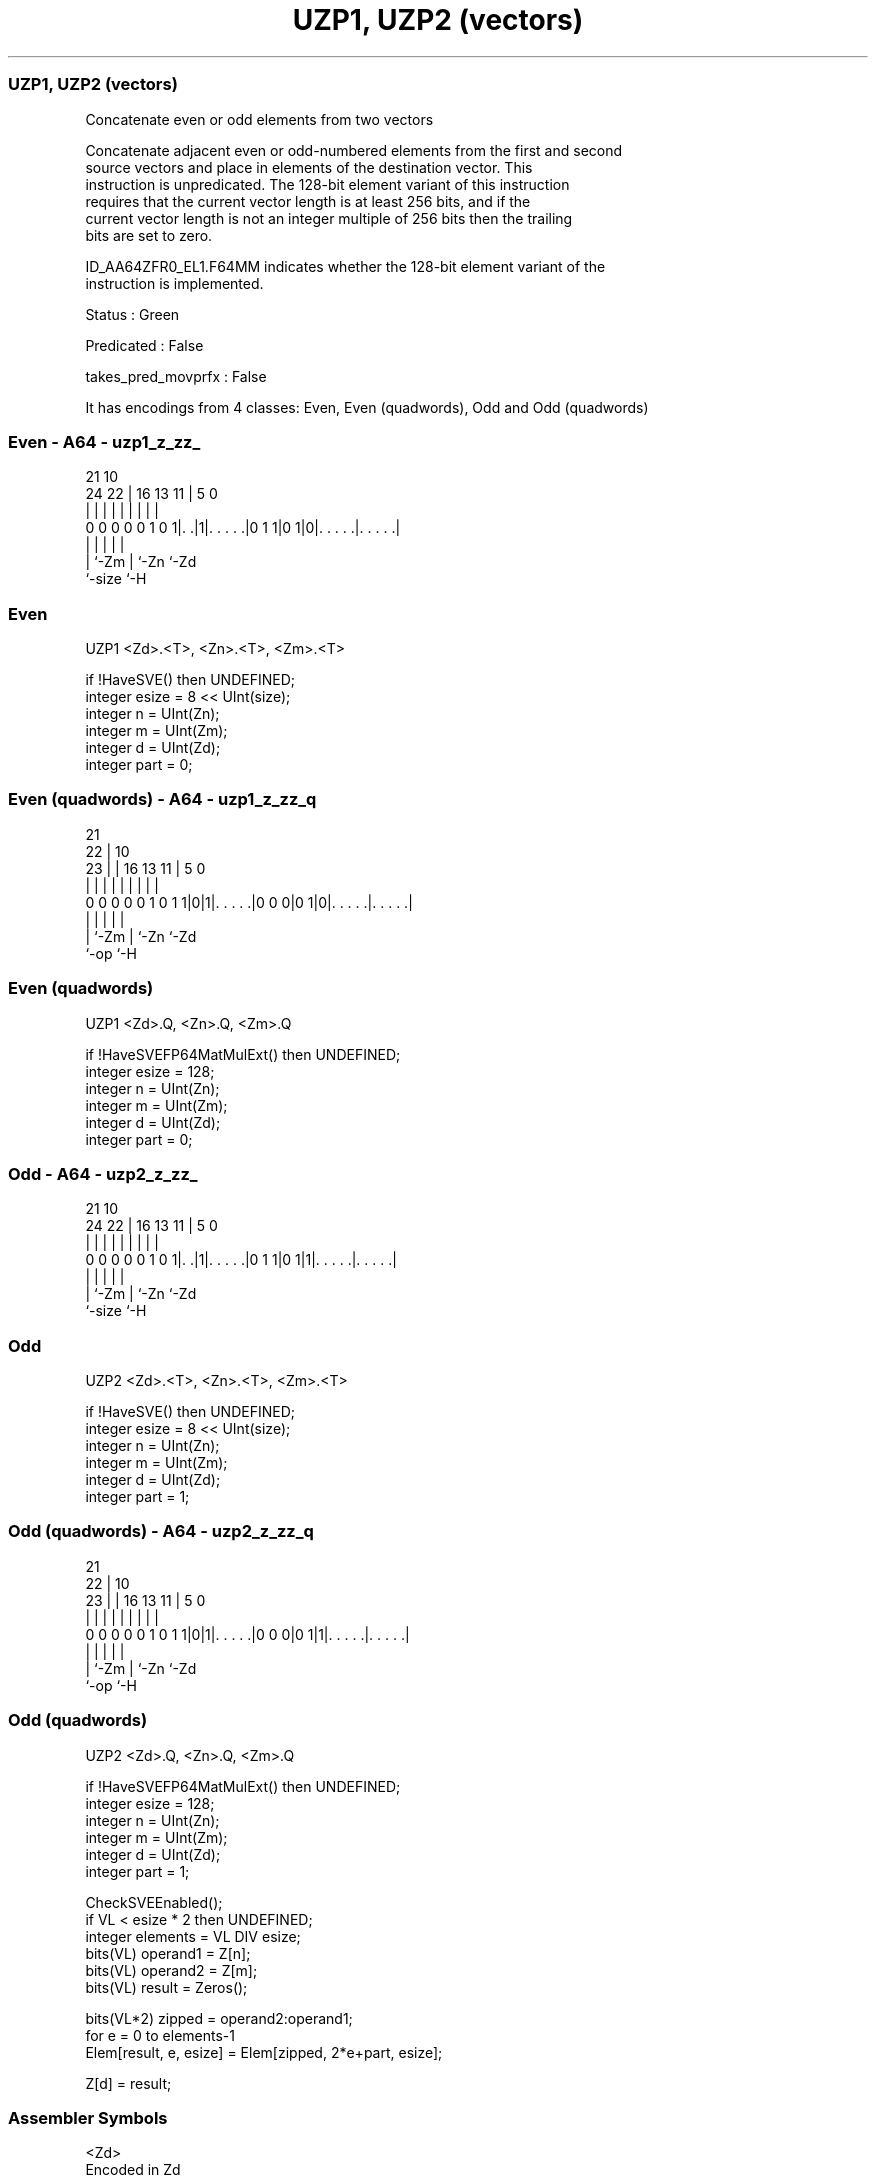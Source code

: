 .nh
.TH "UZP1, UZP2 (vectors)" "7" " "  "instruction" "sve"
.SS UZP1, UZP2 (vectors)
 Concatenate even or odd elements from two vectors

 Concatenate adjacent even or odd-numbered elements from the first and second
 source vectors and place in elements of the destination vector. This
 instruction is unpredicated. The 128-bit element variant of this instruction
 requires that the current vector length is at least 256 bits, and if the
 current vector length is not an integer multiple of 256 bits then the trailing
 bits are set to zero.

 ID_AA64ZFR0_EL1.F64MM indicates whether the 128-bit element variant of the
 instruction is implemented.

 Status : Green

 Predicated : False

 takes_pred_movprfx : False


It has encodings from 4 classes: Even, Even (quadwords), Odd and Odd (quadwords)

.SS Even - A64 - uzp1_z_zz_
 
                                                                   
                                                                   
                       21                    10                    
                 24  22 |        16    13  11 |         5         0
                  |   | |         |     |   | |         |         |
   0 0 0 0 0 1 0 1|. .|1|. . . . .|0 1 1|0 1|0|. . . . .|. . . . .|
                  |     |                   | |         |
                  |     `-Zm                | `-Zn      `-Zd
                  `-size                    `-H
  
  
 
.SS Even
 
 UZP1    <Zd>.<T>, <Zn>.<T>, <Zm>.<T>
 
 if !HaveSVE() then UNDEFINED;
 integer esize = 8 << UInt(size);
 integer n = UInt(Zn);
 integer m = UInt(Zm);
 integer d = UInt(Zd);
 integer part = 0;
.SS Even (quadwords) - A64 - uzp1_z_zz_q
 
                                                                   
                       21                                          
                     22 |                    10                    
                   23 | |        16    13  11 |         5         0
                    | | |         |     |   | |         |         |
   0 0 0 0 0 1 0 1 1|0|1|. . . . .|0 0 0|0 1|0|. . . . .|. . . . .|
                    |   |                   | |         |
                    |   `-Zm                | `-Zn      `-Zd
                    `-op                    `-H
  
  
 
.SS Even (quadwords)
 
 UZP1    <Zd>.Q, <Zn>.Q, <Zm>.Q
 
 if !HaveSVEFP64MatMulExt() then UNDEFINED;
 integer esize = 128;
 integer n = UInt(Zn);
 integer m = UInt(Zm);
 integer d = UInt(Zd);
 integer part = 0;
.SS Odd - A64 - uzp2_z_zz_
 
                                                                   
                                                                   
                       21                    10                    
                 24  22 |        16    13  11 |         5         0
                  |   | |         |     |   | |         |         |
   0 0 0 0 0 1 0 1|. .|1|. . . . .|0 1 1|0 1|1|. . . . .|. . . . .|
                  |     |                   | |         |
                  |     `-Zm                | `-Zn      `-Zd
                  `-size                    `-H
  
  
 
.SS Odd
 
 UZP2    <Zd>.<T>, <Zn>.<T>, <Zm>.<T>
 
 if !HaveSVE() then UNDEFINED;
 integer esize = 8 << UInt(size);
 integer n = UInt(Zn);
 integer m = UInt(Zm);
 integer d = UInt(Zd);
 integer part = 1;
.SS Odd (quadwords) - A64 - uzp2_z_zz_q
 
                                                                   
                       21                                          
                     22 |                    10                    
                   23 | |        16    13  11 |         5         0
                    | | |         |     |   | |         |         |
   0 0 0 0 0 1 0 1 1|0|1|. . . . .|0 0 0|0 1|1|. . . . .|. . . . .|
                    |   |                   | |         |
                    |   `-Zm                | `-Zn      `-Zd
                    `-op                    `-H
  
  
 
.SS Odd (quadwords)
 
 UZP2    <Zd>.Q, <Zn>.Q, <Zm>.Q
 
 if !HaveSVEFP64MatMulExt() then UNDEFINED;
 integer esize = 128;
 integer n = UInt(Zn);
 integer m = UInt(Zm);
 integer d = UInt(Zd);
 integer part = 1;
 
 CheckSVEEnabled();
 if VL < esize * 2 then UNDEFINED;
 integer elements = VL DIV esize;
 bits(VL) operand1 = Z[n];
 bits(VL) operand2 = Z[m];
 bits(VL) result = Zeros();
 
 bits(VL*2) zipped = operand2:operand1;
 for e = 0 to elements-1
     Elem[result, e, esize] = Elem[zipped, 2*e+part, esize];
 
 Z[d] = result;
 

.SS Assembler Symbols

 <Zd>
  Encoded in Zd
  Is the name of the destination scalable vector register, encoded in the "Zd"
  field.

 <T>
  Encoded in size
  Is the size specifier,

  size <T> 
  00   B   
  01   H   
  10   S   
  11   D   

 <Zn>
  Encoded in Zn
  Is the name of the first source scalable vector register, encoded in the "Zn"
  field.

 <Zm>
  Encoded in Zm
  Is the name of the second source scalable vector register, encoded in the "Zm"
  field.



.SS Operation

 CheckSVEEnabled();
 if VL < esize * 2 then UNDEFINED;
 integer elements = VL DIV esize;
 bits(VL) operand1 = Z[n];
 bits(VL) operand2 = Z[m];
 bits(VL) result = Zeros();
 
 bits(VL*2) zipped = operand2:operand1;
 for e = 0 to elements-1
     Elem[result, e, esize] = Elem[zipped, 2*e+part, esize];
 
 Z[d] = result;

